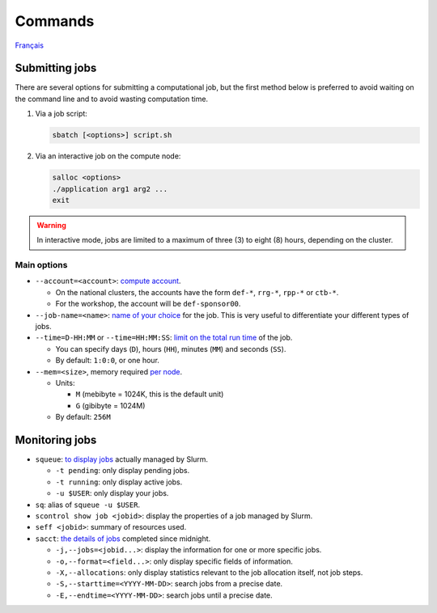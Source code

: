 Commands
========

`Français <../../fr/slurm/commands.html>`_

Submitting jobs
---------------

There are several options for submitting a computational job, but the first
method below is preferred to avoid waiting on the command line and to avoid
wasting computation time.

#. Via a job script:

   .. code-block:: bash

      sbatch [<options>] script.sh

#. Via an interactive job on the compute node:

   .. code-block:: bash

      salloc <options>
      ./application arg1 arg2 ...
      exit

.. warning::

    In interactive mode, jobs are limited to a maximum of three (3) to eight
    (8) hours, depending on the cluster.

Main options
''''''''''''

- ``--account=<account>``:
  `compute account <https://slurm.schedmd.com/sbatch.html#OPT_account>`_.

  - On the national clusters, the accounts have the form ``def-*``,
    ``rrg-*``, ``rpp-*`` or ``ctb-*``.
  - For the workshop, the account will be ``def-sponsor00``.

- ``--job-name=<name>``:
  `name of your choice <https://slurm.schedmd.com/sbatch.html#OPT_job-name>`_
  for the job. This is very useful to differentiate your different types of
  jobs.

- ``--time=D-HH:MM`` or ``--time=HH:MM:SS``:
  `limit on the total run time
  <https://slurm.schedmd.com/sbatch.html#OPT_time>`_ of the job.

  - You can specify days (``D``), hours (``HH``), minutes (``MM``) and seconds
    (``SS``).
  - By default: ``1:0:0``, or one hour.

- ``--mem=<size>``, memory required `per node
  <https://slurm.schedmd.com/sbatch.html#OPT_mem>`_.

  - Units:

    - ``M`` (mebibyte = 1024K, this is the default unit)
    - ``G`` (gibibyte = 1024M)

  - By default: ``256M``

Monitoring jobs
---------------

- ``squeue``: `to display jobs <https://slurm.schedmd.com/squeue.html>`_
  actually managed by Slurm.

  - ``-t pending``: only display pending jobs.
  - ``-t running``: only display active jobs.
  - ``-u $USER``: only display your jobs.

- ``sq``: alias of ``squeue -u $USER``.
- ``scontrol show job <jobid>``: display the properties of a job managed by
  Slurm.
- ``seff <jobid>``: summary of resources used.
- ``sacct``: `the details of jobs <https://slurm.schedmd.com/sacct.html>`_
  completed since midnight.

  - ``-j,--jobs=<jobid...>``: display the information for one or more specific
    jobs.
  - ``-o,--format=<field...>``: only display specific fields of information.
  - ``-X,--allocations``: only display statistics relevant to the job
    allocation itself, not job steps.
  - ``-S,--starttime=<YYYY-MM-DD>``: search jobs from a precise date.
  - ``-E,--endtime=<YYYY-MM-DD>``: search jobs until a precise date.
